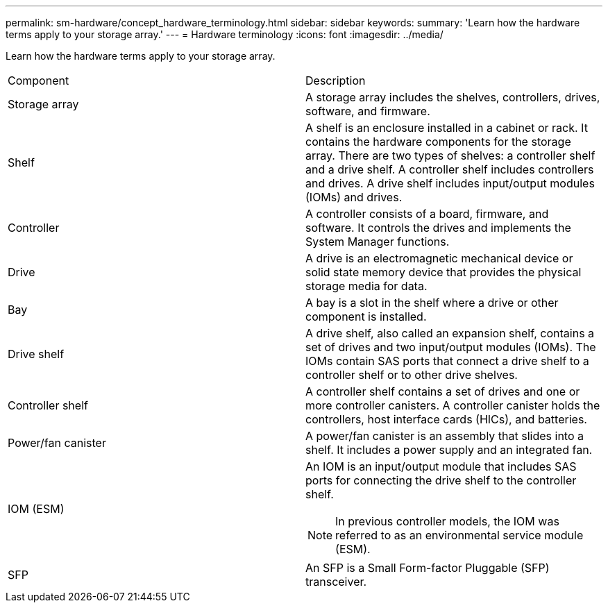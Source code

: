 ---
permalink: sm-hardware/concept_hardware_terminology.html
sidebar: sidebar
keywords: 
summary: 'Learn how the hardware terms apply to your storage array.'
---
= Hardware terminology
:icons: font
:imagesdir: ../media/

[.lead]
Learn how the hardware terms apply to your storage array.

|===
| Component| Description
a|
Storage array
a|
A storage array includes the shelves, controllers, drives, software, and firmware.
a|
Shelf
a|
A shelf is an enclosure installed in a cabinet or rack. It contains the hardware components for the storage array. There are two types of shelves: a controller shelf and a drive shelf. A controller shelf includes controllers and drives. A drive shelf includes input/output modules (IOMs) and drives.
a|
Controller
a|
A controller consists of a board, firmware, and software. It controls the drives and implements the System Manager functions.
a|
Drive
a|
A drive is an electromagnetic mechanical device or solid state memory device that provides the physical storage media for data.
a|
Bay
a|
A bay is a slot in the shelf where a drive or other component is installed.
a|
Drive shelf
a|
A drive shelf, also called an expansion shelf, contains a set of drives and two input/output modules (IOMs). The IOMs contain SAS ports that connect a drive shelf to a controller shelf or to other drive shelves.
a|
Controller shelf
a|
A controller shelf contains a set of drives and one or more controller canisters. A controller canister holds the controllers, host interface cards (HICs), and batteries.
a|
Power/fan canister
a|
A power/fan canister is an assembly that slides into a shelf. It includes a power supply and an integrated fan.
a|
IOM (ESM)
a|
An IOM is an input/output module that includes SAS ports for connecting the drive shelf to the controller shelf.
[NOTE]
====
In previous controller models, the IOM was referred to as an environmental service module (ESM).
====

a|
SFP
a|
An SFP is a Small Form-factor Pluggable (SFP) transceiver.
|===
